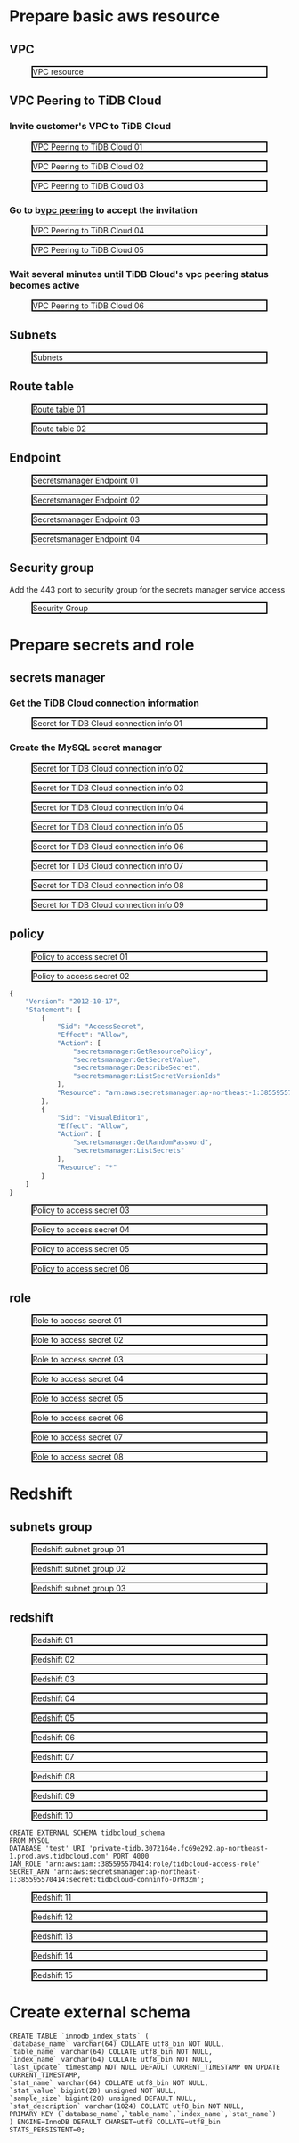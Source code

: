 * Prepare basic aws resource
** VPC
 #+CAPTION: VPC resource
 #+ATTR_HTML: :width 800 :style border:2px solid black;
 [[./png/federatedSQLtidbcloud2redshift/01.01.vpc.png]]

** VPC Peering to TiDB Cloud
*** Invite customer's VPC to TiDB Cloud
 #+CAPTION: VPC Peering to TiDB Cloud 01
 #+ATTR_HTML: :width 800 :style border:2px solid black;
 [[./png/federatedSQLtidbcloud2redshift/01.02.tidbcloud.vpcpeering.01.png]]
 #+CAPTION: VPC Peering to TiDB Cloud 02
 #+ATTR_HTML: :width 800 :style border:2px solid black;
 [[./png/federatedSQLtidbcloud2redshift/01.02.tidbcloud.vpcpeering.02.png]]
 #+CAPTION: VPC Peering to TiDB Cloud 03
 #+ATTR_HTML: :width 800 :style border:2px solid black;
 [[./png/federatedSQLtidbcloud2redshift/01.02.tidbcloud.vpcpeering.03.png]]
*** Go to b[[https://ap-northeast-1.console.aws.amazon.com/vpc/home?region=ap-northeast-1#PeeringConnections:][vpc peering]] to accept the invitation
 #+CAPTION: VPC Peering to TiDB Cloud 04
 #+ATTR_HTML: :width 800 :style border:2px solid black;
 [[./png/federatedSQLtidbcloud2redshift/01.02.tidbcloud.vpcpeering.04.png]]
 #+CAPTION: VPC Peering to TiDB Cloud 05
 #+ATTR_HTML: :width 800 :style border:2px solid black;
 [[./png/federatedSQLtidbcloud2redshift/01.02.tidbcloud.vpcpeering.05.png]]
*** Wait several minutes until TiDB Cloud's vpc peering status becomes active
 #+CAPTION: VPC Peering to TiDB Cloud 06
 #+ATTR_HTML: :width 800 :style border:2px solid black;
 [[./png/federatedSQLtidbcloud2redshift/01.02.tidbcloud.vpcpeering.06.png]]
** Subnets
 #+CAPTION: Subnets
 #+ATTR_HTML: :width 800 :style border:2px solid black;
 [[./png/federatedSQLtidbcloud2redshift/01.03.subnets.png]]
** Route table
 #+CAPTION: Route table 01
 #+ATTR_HTML: :width 800 :style border:2px solid black;
 [[./png/federatedSQLtidbcloud2redshift/01.04.route.01.png]]
 #+CAPTION: Route table 02
 #+ATTR_HTML: :width 800 :style border:2px solid black;
 [[./png/federatedSQLtidbcloud2redshift/01.04.route.02.png]]
** Endpoint
 #+CAPTION: Secretsmanager Endpoint 01
 #+ATTR_HTML: :width 800 :style border:2px solid black;
 [[./png/federatedSQLtidbcloud2redshift/01.05.endpoint.01.png]]
 #+CAPTION: Secretsmanager Endpoint 02
 #+ATTR_HTML: :width 800 :style border:2px solid black;
 [[./png/federatedSQLtidbcloud2redshift/01.05.endpoint.02.png]]
 #+CAPTION: Secretsmanager Endpoint 03
 #+ATTR_HTML: :width 800 :style border:2px solid black;
 [[./png/federatedSQLtidbcloud2redshift/01.05.endpoint.03.png]]
 #+CAPTION: Secretsmanager Endpoint 04
 #+ATTR_HTML: :width 800 :style border:2px solid black;
 [[./png/federatedSQLtidbcloud2redshift/01.05.endpoint.04.png]]
** Security group
   Add the 443 port to security group for the secrets manager service access
 #+CAPTION: Security Group
 #+ATTR_HTML: :width 800 :style border:2px solid black;
 [[./png/federatedSQLtidbcloud2redshift/01.06.securitygroup.png]]
* Prepare secrets and role
** secrets manager
*** Get the TiDB Cloud connection information
 #+CAPTION: Secret for TiDB Cloud connection info 01
 #+ATTR_HTML: :width 800 :style border:2px solid black;
 [[./png/federatedSQLtidbcloud2redshift/02.01.secrets.01.png]]
*** Create the MySQL secret manager
 #+CAPTION: Secret for TiDB Cloud connection info 02
 #+ATTR_HTML: :width 800 :style border:2px solid black;
 [[./png/federatedSQLtidbcloud2redshift/02.01.secrets.02.png]]
 #+CAPTION: Secret for TiDB Cloud connection info 03
 #+ATTR_HTML: :width 800 :style border:2px solid black;
 [[./png/federatedSQLtidbcloud2redshift/02.01.secrets.03.png]]
 #+CAPTION: Secret for TiDB Cloud connection info 04
 #+ATTR_HTML: :width 800 :style border:2px solid black;
 [[./png/federatedSQLtidbcloud2redshift/02.01.secrets.04.png]]
 #+CAPTION: Secret for TiDB Cloud connection info 05
 #+ATTR_HTML: :width 800 :style border:2px solid black;
 [[./png/federatedSQLtidbcloud2redshift/02.01.secrets.05.png]]
 #+CAPTION: Secret for TiDB Cloud connection info 06
 #+ATTR_HTML: :width 800 :style border:2px solid black;
 [[./png/federatedSQLtidbcloud2redshift/02.01.secrets.06.png]]
 #+CAPTION: Secret for TiDB Cloud connection info 07
 #+ATTR_HTML: :width 800 :style border:2px solid black;
 [[./png/federatedSQLtidbcloud2redshift/02.01.secrets.07.png]]
 #+CAPTION: Secret for TiDB Cloud connection info 08
 #+ATTR_HTML: :width 800 :style border:2px solid black;
 [[./png/federatedSQLtidbcloud2redshift/02.01.secrets.08.png]]
 #+CAPTION: Secret for TiDB Cloud connection info 09
 #+ATTR_HTML: :width 800 :style border:2px solid black;
 [[./png/federatedSQLtidbcloud2redshift/02.01.secrets.09.png]]
** policy
 #+CAPTION: Policy to access secret 01
 #+ATTR_HTML: :width 800 :style border:2px solid black;
 [[./png/federatedSQLtidbcloud2redshift/02.02.policy.01.png]]
 #+CAPTION: Policy to access secret 02
 #+ATTR_HTML: :width 800 :style border:2px solid black;
 [[./png/federatedSQLtidbcloud2redshift/02.02.policy.02.png]]
   #+BEGIN_SRC js
{
    "Version": "2012-10-17",
    "Statement": [
        {
            "Sid": "AccessSecret",
            "Effect": "Allow",
            "Action": [
                "secretsmanager:GetResourcePolicy",
                "secretsmanager:GetSecretValue",
                "secretsmanager:DescribeSecret",
                "secretsmanager:ListSecretVersionIds"
            ],
            "Resource": "arn:aws:secretsmanager:ap-northeast-1:385595570414:secret:tidbcloud_secret-Nj3mzF"
        },
        {
            "Sid": "VisualEditor1",
            "Effect": "Allow",
            "Action": [
                "secretsmanager:GetRandomPassword",
                "secretsmanager:ListSecrets"
            ],
            "Resource": "*"
        }
    ]
}
  #+END_SRC
 #+CAPTION: Policy to access secret 03
 #+ATTR_HTML: :width 800 :style border:2px solid black;
 [[./png/federatedSQLtidbcloud2redshift/02.02.policy.03.png]]
 #+CAPTION: Policy to access secret 04
 #+ATTR_HTML: :width 800 :style border:2px solid black;
 [[./png/federatedSQLtidbcloud2redshift/02.02.policy.04.png]]
 #+CAPTION: Policy to access secret 05
 #+ATTR_HTML: :width 800 :style border:2px solid black;
 [[./png/federatedSQLtidbcloud2redshift/02.02.policy.05.png]]
 #+CAPTION: Policy to access secret 06
 #+ATTR_HTML: :width 800 :style border:2px solid black;
 [[./png/federatedSQLtidbcloud2redshift/02.02.policy.06.png]]
** role
 #+CAPTION: Role to access secret 01
 #+ATTR_HTML: :width 800 :style border:2px solid black;
 [[./png/federatedSQLtidbcloud2redshift/02.03.role.01.png]]
 #+CAPTION: Role to access secret 02
 #+ATTR_HTML: :width 800 :style border:2px solid black;
 [[./png/federatedSQLtidbcloud2redshift/02.03.role.02.png]]
 #+CAPTION: Role to access secret 03
 #+ATTR_HTML: :width 800 :style border:2px solid black;
 [[./png/federatedSQLtidbcloud2redshift/02.03.role.03.png]]
 #+CAPTION: Role to access secret 04
 #+ATTR_HTML: :width 800 :style border:2px solid black;
 [[./png/federatedSQLtidbcloud2redshift/02.03.role.04.png]]
 #+CAPTION: Role to access secret 05
 #+ATTR_HTML: :width 800 :style border:2px solid black;
 [[./png/federatedSQLtidbcloud2redshift/02.03.role.05.png]]
 #+CAPTION: Role to access secret 06
 #+ATTR_HTML: :width 800 :style border:2px solid black;
 [[./png/federatedSQLtidbcloud2redshift/02.03.role.06.png]]
 #+CAPTION: Role to access secret 07
 #+ATTR_HTML: :width 800 :style border:2px solid black;
 [[./png/federatedSQLtidbcloud2redshift/02.03.role.07.png]]
 #+CAPTION: Role to access secret 08
 #+ATTR_HTML: :width 800 :style border:2px solid black;
 [[./png/federatedSQLtidbcloud2redshift/02.03.role.08.png]]
* Redshift
** subnets group
 #+CAPTION: Redshift subnet group 01
 #+ATTR_HTML: :width 800 :style border:2px solid black;
 [[./png/federatedSQLtidbcloud2redshift/03.01.subnetgroup.01.png]]
 #+CAPTION: Redshift subnet group 02
 #+ATTR_HTML: :width 800 :style border:2px solid black;
 [[./png/federatedSQLtidbcloud2redshift/03.01.subnetgroup.02.png]]
 #+CAPTION: Redshift subnet group 03
 #+ATTR_HTML: :width 800 :style border:2px solid black;
 [[./png/federatedSQLtidbcloud2redshift/03.01.subnetgroup.03.png]]
** redshift
 #+CAPTION: Redshift 01
 #+ATTR_HTML: :width 800 :style border:2px solid black;
 [[./png/federatedSQLtidbcloud2redshift/03.02.redshift.01.png]]
 #+CAPTION: Redshift 02
 #+ATTR_HTML: :width 800 :style border:2px solid black;
 [[./png/federatedSQLtidbcloud2redshift/03.02.redshift.02.png]]
 #+CAPTION: Redshift 03
 #+ATTR_HTML: :width 800 :style border:2px solid black;
 [[./png/federatedSQLtidbcloud2redshift/03.02.redshift.03.png]]
 #+CAPTION: Redshift 04
 #+ATTR_HTML: :width 800 :style border:2px solid black;
 [[./png/federatedSQLtidbcloud2redshift/03.02.redshift.04.png]]
 #+CAPTION: Redshift 05
 #+ATTR_HTML: :width 800 :style border:2px solid black;
 [[./png/federatedSQLtidbcloud2redshift/03.02.redshift.05.png]]
 #+CAPTION: Redshift 06
 #+ATTR_HTML: :width 800 :style border:2px solid black;
 [[./png/federatedSQLtidbcloud2redshift/03.02.redshift.06.png]]
 #+CAPTION: Redshift 07
 #+ATTR_HTML: :width 800 :style border:2px solid black;
 [[./png/federatedSQLtidbcloud2redshift/03.02.redshift.07.png]]
 #+CAPTION: Redshift 08
 #+ATTR_HTML: :width 800 :style border:2px solid black;
 [[./png/federatedSQLtidbcloud2redshift/03.02.redshift.08.png]]
 #+CAPTION: Redshift 09
 #+ATTR_HTML: :width 800 :style border:2px solid black;
 [[./png/federatedSQLtidbcloud2redshift/03.02.redshift.09.png]]
 #+CAPTION: Redshift 10
 #+ATTR_HTML: :width 800 :style border:2px solid black;
 [[./png/federatedSQLtidbcloud2redshift/03.02.redshift.10.png]]
   #+BEGIN_SRC
 CREATE EXTERNAL SCHEMA tidbcloud_schema
 FROM MYSQL
 DATABASE 'test' URI 'private-tidb.3072164e.fc69e292.ap-northeast-1.prod.aws.tidbcloud.com' PORT 4000
 IAM_ROLE 'arn:aws:iam::385595570414:role/tidbcloud-access-role'
 SECRET_ARN 'arn:aws:secretsmanager:ap-northeast-1:385595570414:secret:tidbcloud-conninfo-DrM3Zm';
  #+END_SRC
 #+CAPTION: Redshift 11
 #+ATTR_HTML: :width 800 :style border:2px solid black;
 [[./png/federatedSQLtidbcloud2redshift/03.02.redshift.11.png]]
 #+CAPTION: Redshift 12
 #+ATTR_HTML: :width 800 :style border:2px solid black;
 [[./png/federatedSQLtidbcloud2redshift/03.02.redshift.12.png]]
 #+CAPTION: Redshift 13
 #+ATTR_HTML: :width 800 :style border:2px solid black;
 [[./png/federatedSQLtidbcloud2redshift/03.02.redshift.13.png]]
 #+CAPTION: Redshift 14
 #+ATTR_HTML: :width 800 :style border:2px solid black;
 [[./png/federatedSQLtidbcloud2redshift/03.02.redshift.14.png]]
 #+CAPTION: Redshift 15
 #+ATTR_HTML: :width 800 :style border:2px solid black;
 [[./png/federatedSQLtidbcloud2redshift/03.02.redshift.15.png]]

* Create external schema
#+BEGIN_SRC
CREATE TABLE `innodb_index_stats` (
`database_name` varchar(64) COLLATE utf8_bin NOT NULL,
`table_name` varchar(64) COLLATE utf8_bin NOT NULL,
`index_name` varchar(64) COLLATE utf8_bin NOT NULL,
`last_update` timestamp NOT NULL DEFAULT CURRENT_TIMESTAMP ON UPDATE CURRENT_TIMESTAMP,
`stat_name` varchar(64) COLLATE utf8_bin NOT NULL,
`stat_value` bigint(20) unsigned NOT NULL,
`sample_size` bigint(20) unsigned DEFAULT NULL,
`stat_description` varchar(1024) COLLATE utf8_bin NOT NULL,
PRIMARY KEY (`database_name`,`table_name`,`index_name`,`stat_name`)
) ENGINE=InnoDB DEFAULT CHARSET=utf8 COLLATE=utf8_bin STATS_PERSISTENT=0;
#+END_SRC
